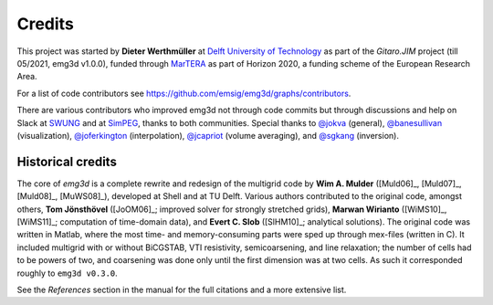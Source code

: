 Credits
#######

This project was started by **Dieter Werthmüller** at
`Delft University of Technology <https://www.tudelft.nl>`_ as part of the
*Gitaro.JIM* project (till 05/2021, emg3d v1.0.0), funded through
`MarTERA <https://www.martera.eu>`_ as part of Horizon 2020, a funding scheme
of the European Research Area.

For a list of code contributors see
https://github.com/emsig/emg3d/graphs/contributors.

There are various contributors who improved emg3d not through code commits but
through discussions and help on Slack at
`SWUNG <https://softwareunderground.org>`_ and at
`SimPEG <https://simpeg.xyz>`_,
thanks to both communities. Special thanks to
`@jokva <https://github.com/jokva>`_ (general),
`@banesullivan <https://github.com/banesullivan>`_ (visualization),
`@joferkington <https://github.com/joferkington>`_ (interpolation),
`@jcapriot <https://github.com/jcapriot>`_ (volume averaging), and
`@sgkang <https://github.com/sgkang>`_ (inversion).


Historical credits
------------------

The core of *emg3d* is a complete rewrite and redesign of the multigrid code by
**Wim A. Mulder** ([Muld06]_, [Muld07]_, [Muld08]_, [MuWS08]_), developed at
Shell and at TU Delft. Various authors contributed to the original code,
amongst others, **Tom Jönsthövel** ([JoOM06]_; improved solver for strongly
stretched grids), **Marwan Wirianto** ([WiMS10]_, [WiMS11]_; computation of
time-domain data), and **Evert C. Slob** ([SlHM10]_; analytical solutions). The
original code was written in Matlab, where the most time- and memory-consuming
parts were sped up through mex-files (written in C). It included multigrid with
or without BiCGSTAB, VTI resistivity, semicoarsening, and line relaxation; the
number of cells had to be powers of two, and coarsening was done only until the
first dimension was at two cells. As such it corresponded roughly to ``emg3d
v0.3.0``.

See the *References* section in the manual for the full citations and a more
extensive list.
